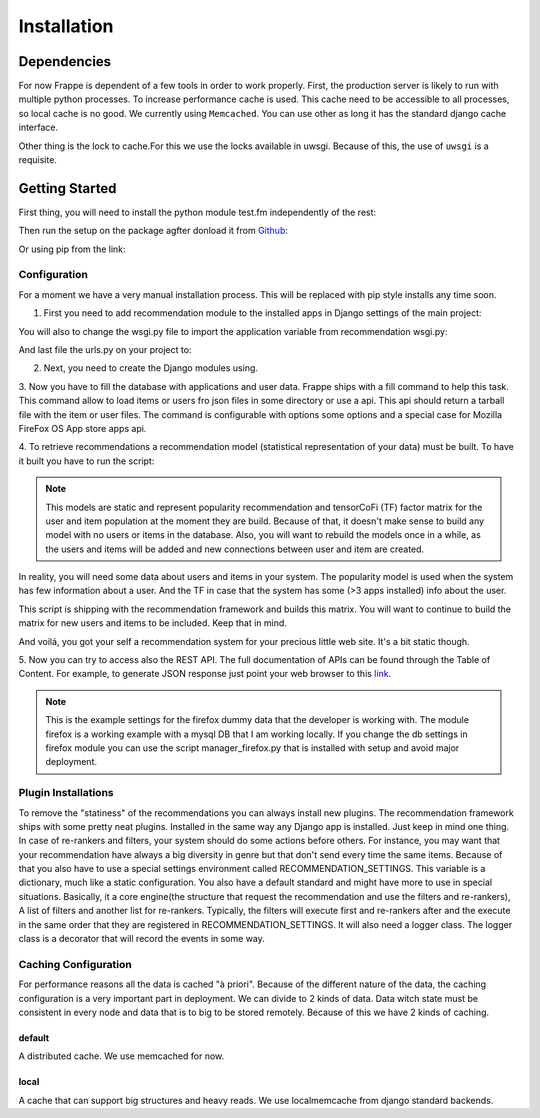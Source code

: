 .. _installation_and_configuration:

============
Installation
============

Dependencies
------------

For now Frappe is dependent of a few tools in order to work properly.
First, the production server is likely to run with multiple python processes. To increase performance cache is used.
This cache need to be accessible to all processes, so local cache is no good. We currently using ``Memcached``. You can use
other as long it has the standard django cache interface.

Other thing is the lock to cache.For this we use the locks available in uwsgi. Because of this, the use of ``uwsgi`` is
a requisite.

Getting Started
---------------

First thing, you will need to install the python module test.fm independently of the rest:

.. code-block:: bash
   :linenos:

       $ pip install https://github.com/grafos-ml/test.fm/archive/v1.0.4.tar.gz

Then run the setup on the package agfter donload it from Github_:

.. code-block:: bash
   :linenos:

       $ ./setup.py install

Or using pip from the link:

.. code-block:: bash
   :linenos:

       $ pip install frappe

Configuration
_____________

For a moment we have a very manual installation process. This will be replaced with pip style installs any time soon.

1. First you need to add recommendation module to the installed apps in Django settings of the main project:

.. code-block:: python
   :linenos:

       # settings.py

       INSTALLED_APPS = (
            ...  # A ton of cool Django apps
            # Apps need for the recommendation
            "django.contrib.admin",
            "django.contrib.auth",
            "django.contrib.contenttypes",
            "django.contrib.sessions",
            "django.contrib.staticfiles",
            # Recommendation apps
            "recommendation",
            "recommendation.api",
            "recommendation.filter_owned",
            "recommendation.language",
            "recommendation.simple_logging",
       )

       # Middleware needed
       MIDDLEWARE_CLASSES = [
            "django.contrib.sessions.middleware.SessionMiddleware",
            "django.middleware.common.CommonMiddleware",
            "django.contrib.auth.middleware.AuthenticationMiddleware",
            "django.middleware.transaction.TransactionMiddleware",
            "django.middleware.cache.UpdateCacheMiddleware",
            "django.middleware.cache.FetchFromCacheMiddleware",
       ]

       # Need to have a default cache and a robust cache engine.
       CACHES = {
            "default": {
                "BACKEND": "django.core.cache.backends.memcached.MemcachedCache",
                "LOCATION": "127.0.0.1:11211",
            }
        }

You will also to change the wsgi.py file to import the application variable from recommendation wsgi.py:

.. code-block:: python
   :linenos:

       # wsgi.py

       import os
       os.environ.setdefault("DJANGO_SETTINGS_MODULE", "your_django_app.settings")

       from recommendation.wsgi import application

And last file the urls.py on your project to:

.. code-block:: python
   :linenos:

       from django.conf.urls import patterns, include, url

       urlpatterns = patterns('', url(r'^', include("recommendation.urls")))

2. Next, you need to create the Django modules using.

.. code-block:: bash
   :linenos:

       $ ./manage.py syncdb

3. Now you have to fill the database with applications and user data. Frappe ships with a fill command to help this
task. This command allow to load items or users fro json files in some directory or use a api. This api should
return a tarball file with the item or user files. The command is configurable with options some options and a
special case for Mozilla FireFox OS App store apps api.

.. code-block:: bash
   :linenos:

       Frappe fill - Fill database

       Usage:
          fill (items|users) <path> [options]
          fill (items|users) --webservice=<url> [options]
          fill items --mozilla (dev | prod) [today | yesterday | <date>] [--verbose]
          fill (items|users) --mozilla <path> [--verbose]
          fill --help
          fill --version

       Options:
          -i --item=<field>                Item identifier in file [default: external_id].
          -u --user=<field>                User identifier in file [default: external_id].
          --item-file-identifier=<field>   Field that identify item json file [default: item].
          --user-file-identifier=<field>   File that identify user json file [default: user].
          --item-genres=<field>            Field in items for genres [default: genres].
          --item-locales=<field>           Field in items for locales [default: locales].
          --user-items=<field>             Field in user for user items [default: items].
          --user-item-identifier=<field>   Field to identify item in user inventory [default: external_id].
          --user-item-acquired=<field>     Field to identify item acquisition date [default: acquired].
          --user-item-dropped=<field>      Field to identify item acquisition date [default: dropped].
          --date-format=<field>            Field to date format [default: %Y-%m-%dT%H:%M:%S]
          -v --verbose                     Set verbose mode.
          -h --help                        Show this screen.
          --version                        Show version.

       # Call mozilla app api from today
       $ ./manage.py fill items --mozilla dev today

       # Call fill from path with mozilla settings
       $ ./manage.py fill users --mozilla recommender/package/path/src/bin/data/user

4. To retrieve recommendations a recommendation model (statistical representation of your data) must be built.
To have it built you have to run the script:

.. code-block:: bash
   :linenos:

       $ ./manage.py modelcrafter train tensorcofi  # For tensorcofi model
       $ ./manage.py modelcrafter train popularity  # For Popularity

.. note::

    This models are static and represent popularity recommendation and tensorCoFi (TF) factor matrix for the user and
    item population at the moment they are build. Because of that, it doesn't make sense to build any model with no
    users or items in the database. Also, you will want to rebuild the models once in a while, as the users and items
    will be added and new connections between user and item are created.

In reality, you will need some data about users and items in your system. The popularity model is used when the system has few
information about a user. And the TF in case that the system has some (>3 apps installed) info about the user.

This script is shipping with the recommendation framework and builds this matrix. You will want to continue to build
the matrix for new users and items to be included. Keep that in mind.

And voilá, you got your self a recommendation system for your precious little web site. It's a bit static though.

.. code-block:: bash
   :linenos:

       $ ./manage.py runserver

    Open firefox browser at http://127.0.0.1:8000/


5. Now you can try to access also the REST API. The full documentation of APIs can be found through the Table of Content.
For example, to generate JSON response just point your web browser to this
`link <http://localhost:8000/api/v2/recommend/5/002c50b7dae6a30ded5372ae1033da43bba90b4d477733375994791e758fbee0.json>`_.

.. note:: This is the example settings for the firefox dummy data that the developer is working with. The module firefox
 is a working example with a mysql DB that I am working locally. If you change the db settings in firefox module you can
 use the script manager_firefox.py that is installed with setup and avoid major deployment.

Plugin Installations
____________________

To remove the "statiness" of the recommendations you can always install new plugins. The recommendation framework ships
with some pretty neat plugins. Installed in the same way any Django app is installed. Just keep in mind one thing. In
case of re-rankers and filters, your system should do some actions before others. For instance, you may want
that your recommendation have always a big diversity in genre but that don't send every time the same items. Because of
that you also have to use a special settings environment called RECOMMENDATION_SETTINGS. This variable is a dictionary,
much like a static configuration. You also have a default standard and might have more to use in special situations. Basically, it
a core engine(the structure that request the recommendation and use the filters and re-rankers), A list of filters and
another list for re-rankers. Typically, the filters will execute first and re-rankers after and the execute in the same
order that they are registered in RECOMMENDATION_SETTINGS. It will also need a logger class. The logger class is a
decorator that will record the events in some way.

.. code-block:: python
   :linenos:

       # settings.py

       INSTALLED_APPS = (
            ...  # A ton of cool Django apps
            "recommendation",
            "recommendation.diversity",  # First do diversity
            "recommendation.records",  # Than re-rank based on records
            ...
       )

       RECOMMENDATION_SETTINGS = {
        "default": {
            "core": "recommendation.core.TensorCoFiController",
            "filters": [
                "recommendation.filter_owned.filters.FilterOwned",
                "recommendation.language.filters.SimpleLocaleFilter",
                "recommendation.simple_logging.filters.SimpleLogFilter",
                ],
            "rerankers": [
                #"recommendation.diversity.rerankers.simple.SimpleDiversityReRanker"
            ]
        },
        "logger": "recommendation.simple_logging.decorators.LogEvent"
    }

    Now you have an awesome recommendation system.

Caching Configuration
_____________________

For performance reasons all the data is cached "à priori". Because of the different nature of the data, the caching
configuration is a very important part in deployment. We can divide to 2 kinds of data. Data witch state must be
consistent in every node and data that is to big to be stored remotely. Because of this we have 2 kinds of caching.

default
+++++++

A distributed cache. We use memcached for now.

local
+++++

A cache that can support big structures and heavy reads. We use localmemcache from django standard backends.

.. _Django: https://www.djangoproject.com/
.. _Github: https://github.com/grafos-ml/frappe
.. _Issue Tracker: https://github.com/grafos-ml/frappe/issues
.. _test.fm: https://github.com/grafos-ml/test.fm